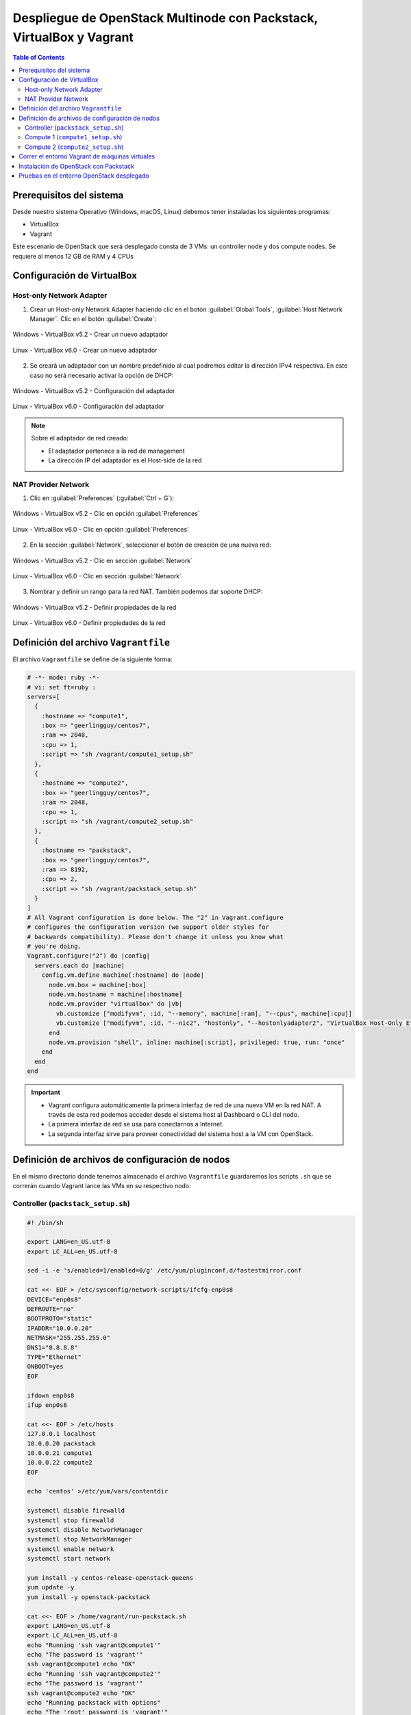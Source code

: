 Despliegue de OpenStack Multinode con Packstack, VirtualBox y Vagrant
---------------------------------------------------------------------

.. contents:: Table of Contents

Prerequisitos del sistema
'''''''''''''''''''''''''

Desde nuestro sistema Operativo (Windows, macOS, Linux) debemos tener instaladas los siguientes programas:

- VirtualBox
- Vagrant

Este escenario de OpenStack que será desplegado consta de 3 VMs: un controller node y dos compute nodes. Se requiere al menos 12 GB de RAM y 4 CPUs

Configuración de VirtualBox
'''''''''''''''''''''''''''

Host-only Network Adapter
"""""""""""""""""""""""""

1. Crear un Host-only Network Adapter haciendo clic en el botón :guilabel:`Global Tools`, :guilabel:`Host Network Manager`. Clic en el botón :guilabel:`Create`:

.. figure:: images/packstack-multinode-deploy-packstack-virtualbox-vagrant/Windows-VirtualBox-HostNetworkManager-Create-Adapter-1.png
    :align: center

    Windows - VirtualBox v5.2 - Crear un nuevo adaptador

.. figure:: images/packstack-multinode-deploy-packstack-virtualbox-vagrant/Linux-VirtualBox-HostNetworkManager-Create-Adapter-1.png
    :align: center

    Linux - VirtualBox v6.0 - Crear un nuevo adaptador

2. Se creará un adaptador con un nombre predefinido al cual podremos editar la dirección IPv4 respectiva. En este caso no será necesario activar la opción de DHCP:

.. figure:: images/packstack-multinode-deploy-packstack-virtualbox-vagrant/Windows-VirtualBox-HostNetworkManager-Create-Adapter-2.png
    :align: center

    Windows - VirtualBox v5.2 - Configuración del adaptador

.. figure:: images/packstack-multinode-deploy-packstack-virtualbox-vagrant/Linux-VirtualBox-HostNetworkManager-Create-Adapter-2.png
    :align: center

    Linux - VirtualBox v6.0 - Configuración del adaptador

.. Note::

    Sobre el adaptador de red creado:

    - El adaptador pertenece a la red de management
    - La dirección IP del adaptador es el Host-side de la red

NAT Provider Network
""""""""""""""""""""

1. Clic en :guilabel:`Preferences` (:guilabel:`Ctrl + G`):

.. figure:: images/packstack-multinode-deploy-packstack-virtualbox-vagrant/Windows-VirtualBox-Preferences.png
    :align: center

    Windows - VirtualBox v5.2 - Clic en opción :guilabel:`Preferences`

.. figure:: images/packstack-multinode-deploy-packstack-virtualbox-vagrant/Linux-VirtualBox-Preferences.png
    :align: center

    Linux - VirtualBox v6.0 - Clic en opción :guilabel:`Preferences`

2. En la sección :guilabel:`Network`, seleccionar el botón de creación de una nueva red:

.. figure:: images/packstack-multinode-deploy-packstack-virtualbox-vagrant/Windows-VirtualBox-Preferences-Network.png
    :align: center

    Windows - VirtualBox v5.2 - Clic en sección :guilabel:`Network`

.. figure:: images/packstack-multinode-deploy-packstack-virtualbox-vagrant/Linux-VirtualBox-Preferences-Network.png
    :align: center

    Linux - VirtualBox v6.0 - Clic en sección :guilabel:`Network`

3. Nombrar y definir un rango para la red NAT. También podemos dar soporte DHCP:

.. figure:: images/packstack-multinode-deploy-packstack-virtualbox-vagrant/Windows-VirtualBox-Create-Provider-Network.png
    :align: center

    Windows - VirtualBox v5.2 - Definir propiedades de la red

.. figure:: images/packstack-multinode-deploy-packstack-virtualbox-vagrant/Linux-VirtualBox-Create-Provider-Network.png
    :align: center

    Linux - VirtualBox v6.0 - Definir propiedades de la red

Definición del archivo ``Vagrantfile``
''''''''''''''''''''''''''''''''''''''

El archivo ``Vagrantfile`` se define de la siguiente forma:

.. code-block:: bash

    # -*- mode: ruby -*-
    # vi: set ft=ruby :
    servers=[
      {
        :hostname => "compute1",
        :box => "geerlingguy/centos7",
        :ram => 2048,
        :cpu => 1,
        :script => "sh /vagrant/compute1_setup.sh"
      },
      {
        :hostname => "compute2",
        :box => "geerlingguy/centos7",
        :ram => 2048,
        :cpu => 1,
        :script => "sh /vagrant/compute2_setup.sh"
      },
      {
        :hostname => "packstack",
        :box => "geerlingguy/centos7",
        :ram => 8192,
        :cpu => 2,
        :script => "sh /vagrant/packstack_setup.sh"
      }
    ]
    # All Vagrant configuration is done below. The "2" in Vagrant.configure
    # configures the configuration version (we support older styles for
    # backwards compatibility). Please don't change it unless you know what
    # you're doing.
    Vagrant.configure("2") do |config|
      servers.each do |machine|
        config.vm.define machine[:hostname] do |node|
          node.vm.box = machine[:box]
          node.vm.hostname = machine[:hostname]
          node.vm.provider "virtualbox" do |vb|
            vb.customize ["modifyvm", :id, "--memory", machine[:ram], "--cpus", machine[:cpu]]
            vb.customize ["modifyvm", :id, "--nic2", "hostonly", "--hostonlyadapter2", "VirtualBox Host-Only Ethernet Adapter #2"]
          end
          node.vm.provision "shell", inline: machine[:script], privileged: true, run: "once"
        end
      end
    end

.. Important::

    - Vagrant configura automáticamente la primera interfaz de red de una nueva VM en la red NAT. A través de esta red podemos acceder desde el sistema host al Dashboard o CLI del nodo.
    - La primera interfaz de red se usa para conectarnos a Internet.
    - La segunda interfaz sirve para proveer conectividad del sistema host a la VM con OpenStack.

Definición de archivos de configuración de nodos
''''''''''''''''''''''''''''''''''''''''''''''''

En el mismo directorio donde tenemos almacenado el archivo ``Vagrantfile`` guardaremos los scripts ``.sh`` que se correrán cuando Vagrant lance las VMs en su respectivo nodo:

Controller (``packstack_setup.sh``)
"""""""""""""""""""""""""""""""""""

.. code-block:: bash

    #! /bin/sh

    export LANG=en_US.utf-8
    export LC_ALL=en_US.utf-8

    sed -i -e 's/enabled=1/enabled=0/g' /etc/yum/pluginconf.d/fastestmirror.conf

    cat <<- EOF > /etc/sysconfig/network-scripts/ifcfg-enp0s8
    DEVICE="enp0s8"
    DEFROUTE="no"
    BOOTPROTO="static"
    IPADDR="10.0.0.20"
    NETMASK="255.255.255.0"
    DNS1="8.8.8.8"
    TYPE="Ethernet"
    ONBOOT=yes
    EOF

    ifdown enp0s8
    ifup enp0s8

    cat <<- EOF > /etc/hosts
    127.0.0.1 localhost
    10.0.0.20 packstack
    10.0.0.21 compute1
    10.0.0.22 compute2
    EOF

    echo 'centos' >/etc/yum/vars/contentdir

    systemctl disable firewalld
    systemctl stop firewalld
    systemctl disable NetworkManager
    systemctl stop NetworkManager
    systemctl enable network
    systemctl start network

    yum install -y centos-release-openstack-queens
    yum update -y
    yum install -y openstack-packstack

    cat <<- EOF > /home/vagrant/run-packstack.sh
    export LANG=en_US.utf-8
    export LC_ALL=en_US.utf-8
    echo "Running 'ssh vagrant@compute1'"
    echo "The password is 'vagrant'"
    ssh vagrant@compute1 echo "OK"
    echo "Running 'ssh vagrant@compute2'"
    echo "The password is 'vagrant'"
    ssh vagrant@compute2 echo "OK"
    echo "Running packstack with options"
    echo "The 'root' password is 'vagrant'"
    packstack --install-hosts="10.0.0.20","10.0.0.21","10.0.0.22" --os-heat-install=y --os-heat-cfn-install=y --os-neutron-lbaas-install=y --keystone-admin-passwd="openstack" --keystone-demo-passwd="openstack"
    EOF

    chown vagrant:vagrant /home/vagrant/run-packstack.sh

Compute 1 (``compute1_setup.sh``)
"""""""""""""""""""""""""""""""""

.. code-block:: bash

    #! /bin/sh

    export LANG=en_US.utf-8
    export LC_ALL=en_US.utf-8

    sed -i -e 's/enabled=1/enabled=0/g' /etc/yum/pluginconf.d/fastestmirror.conf
    echo 'centos' >/etc/yum/vars/contentdir

    cat <<- EOF > /etc/sysconfig/network-scripts/ifcfg-enp0s8
    DEVICE="enp0s8"
    DEFROUTE="no"
    BOOTPROTO="static"
    IPADDR="10.0.0.21"
    NETMASK="255.255.255.0"
    DNS1="8.8.8.8"
    TYPE="Ethernet"
    ONBOOT=yes
    EOF

    ifdown enp0s8
    ifup enp0s8

    cat <<- EOF > /etc/hosts
    127.0.0.1 localhost
    10.0.0.20 packstack
    10.0.0.21 compute1
    10.0.0.22 compute2
    EOF

    systemctl disable firewalld
    systemctl stop firewalld
    systemctl disable NetworkManager
    systemctl stop NetworkManager
    systemctl enable network
    systemctl start network

Compute 2 (``compute2_setup.sh``)
"""""""""""""""""""""""""""""""""

.. code-block:: bash

    #! /bin/sh

    export LANG=en_US.utf-8
    export LC_ALL=en_US.utf-8

    sed -i -e 's/enabled=1/enabled=0/g' /etc/yum/pluginconf.d/fastestmirror.conf
    echo 'centos' >/etc/yum/vars/contentdir

    cat <<- EOF > /etc/sysconfig/network-scripts/ifcfg-enp0s8
    DEVICE="enp0s8"
    DEFROUTE="no"
    BOOTPROTO="static"
    IPADDR="10.0.0.22"
    NETMASK="255.255.255.0"
    DNS1="8.8.8.8"
    TYPE="Ethernet"
    ONBOOT=yes
    EOF

    ifdown enp0s8
    ifup enp0s8

    cat <<- EOF > /etc/hosts
    127.0.0.1 localhost
    10.0.0.20 packstack
    10.0.0.21 compute1
    10.0.0.22 compute2
    EOF

    systemctl disable firewalld
    systemctl stop firewalld
    systemctl disable NetworkManager
    systemctl stop NetworkManager
    systemctl enable network
    systemctl start network

Correr el entorno Vagrant de máquinas virtuales
'''''''''''''''''''''''''''''''''''''''''''''''

En el terminal, cambiar de directorio al lugar donde tenemos almacenado el archivo ``Vagrantfile`` y los scripts ``.sh`` de los nodos. Luego, desplegar las máquinas virtuales con ``vagrant up``:

.. code-block:: bash

    $ cd multinode-packstack-vagrant

    $ vagrant up

Comenzará la configuración y despliegue de máquinas virtuales en VirtualBox conforme se ha especificado en el archivo ``Vagrantfile``, luego se correrán automáticamente los scripts ``.sh`` que se ha definido para cada VM:

.. figure:: images/packstack-multinode-deploy-packstack-virtualbox-vagrant/vagrant-deploy-virtualbox-vms.png
    :align: center

    VirtualBox - VMs desplegadas por Vagrant

Instalación de OpenStack con Packstack
''''''''''''''''''''''''''''''''''''''

Ubicándonos en el mismo directorio donde tenemos el archivo ``Vagrantfile`` entraremos al terminal de la VM ``packstack`` con el siguiente comando:

.. code-block:: bash

    $ vagrant ssh packstack

Dentro del terminal de esta VM correremos el archivo ``run-packstack.sh`` que se encuentra en el directorio ``/home/vagrant/`` y fue definido el el script ``packstack_setup.sh``:

.. code-block:: bash

    $ . run-packstack.sh

Este script corre comandos de prueba ``ssh`` a las VMs de los compute nodes para compartir las llaves SSH (imprime el mensaje OK en cada VM) y luego corre el comando packstack con opciones para la instalación de OpenStack. Nos pedirá ingresar la contraseña del usuario root de las VMs de los compute nodes.

Pruebas en el entorno OpenStack desplegado
''''''''''''''''''''''''''''''''''''''''''

Luego de media hora aproximadamente, la instalación de OpenStack con Packstack habrá finalizado y podremos ingresar al Dashboard o al CLI de OpenStack.

.. Note::

    El Dashboard de OpenStack podría demorar un corto tiempo para arrancar la primera vez luego de haber instalado OpenStack.

Ahora realizaremos una prueba de despliegue desde el CLI:

.. Important::

    La imagen de CirrOS que se crea por defecto como ``demo`` al instalar Packstack tiene fallos pues tiene un tamaño reducido de 273 bytes. La causa de esto es que puede ser que se haya descargado sin la opción ``-L`` del comando ``curl``. Por lo tanto, crearemos nuestra propia imagen CirrOS:

La topología que se desea lograr es la siguiente:

.. figure:: images/packstack-multinode-deploy-packstack-virtualbox-vagrant/openstack-sample-topology.png
    :align: center

    OpenStack - Topología desplegada

Y los comandos que ejecutaremos en el nodo controller serán los siguientes:

.. code-block:: bash

    $ sudo su
    '#' cd /root

    '#' source keystonerc_admin

    '#' mkdir images
    '#' curl -o /root/images/cirros-0.4.0-x86_64-disk.img -L http://download.cirros-cloud.net/0.4.0/cirros-0.4.0-x86_64-disk.img
    '#' openstack image create --min-disk 1 --min-ram 128 --public --disk-format qcow2 --file /root/images/cirros-0.4.0-x86_64-disk.img cirros1

    '#' source keystonerc_demo

    '#' openstack network list

    +--------------------------------------+---------+--------------------------------------+
    | ID                                   | Name    | Subnets                              |
    +--------------------------------------+---------+--------------------------------------+
    | 0b01c7b4-27fd-4f5a-bfb9-c40726d6a66b | private | e4562283-1c3f-4ddd-86b0-52b9cd0b5d81 |
    | 7687d634-7b43-4877-9113-e68e068640fc | public  | c34775f8-b9ba-4a94-ad87-b57d7859ef4a |
    +--------------------------------------+---------+--------------------------------------+

    '#' openstack server create --image cirros1 --flavor 1 --min 2 --max 2 --nic net-id=0b01c 7b4-27fd-4f5a-bfb9-c40726d6a66b test

En este despliegue de prueba se han creado dos instancias al mismo tiempo y con las mismas características de forma que usen todos los recursos de un hypervisor al crear una instancia y para crear otra instancia se requiera usar el hypervisor del otro compute node. Logrando tener una instancia en cada compute node (o equivalentemente, cada instancia administrada por un hypervisor distinto).

.. figure:: images/packstack-multinode-deploy-packstack-virtualbox-vagrant/openstack-hypervisors-compute-nodes.png
    :align: center

    OpenStack - Uso de Hypervisors (Compute 1 y Compute 2)

.. figure:: images/packstack-multinode-deploy-packstack-virtualbox-vagrant/openstack-multinode-test-instances.png
    :align: center

    OpenStack - Instancias desplegadas

Podremos ingresar a la consola de cada instancia desde el dashboard y probar conectividad entre ellas:

.. figure:: images/packstack-multinode-deploy-packstack-virtualbox-vagrant/openstack-multinode-test-instance-test-1.png
    :align: center

    OpenStack - Consola ``test-1``

.. figure:: images/packstack-multinode-deploy-packstack-virtualbox-vagrant/openstack-multinode-test-instance-test-2.png
    :align: center

    OpenStack - Consola ``test-2``

